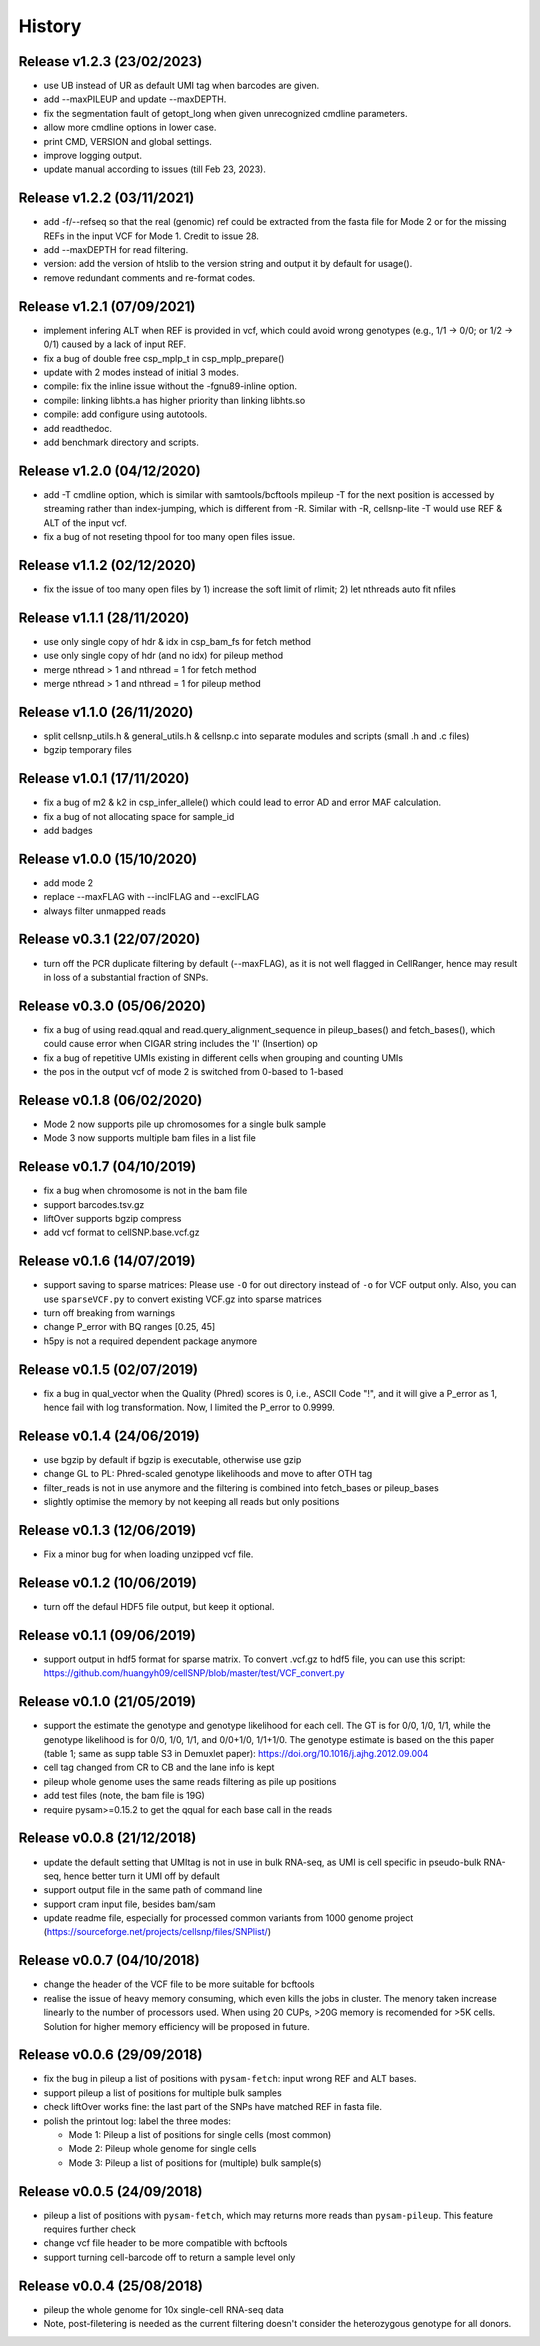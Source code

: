 =======
History
=======

Release v1.2.3 (23/02/2023)
~~~~~~~~~~~~~~~~~~~~~~~~~~~
* use UB instead of UR as default UMI tag when barcodes are given.
* add --maxPILEUP and update --maxDEPTH.
* fix the segmentation fault of getopt_long when given unrecognized 
  cmdline parameters.
* allow more cmdline options in lower case.
* print CMD, VERSION and global settings.
* improve logging output.
* update manual according to issues (till Feb 23, 2023).

Release v1.2.2 (03/11/2021)
~~~~~~~~~~~~~~~~~~~~~~~~~~~
* add -f/--refseq so that the real (genomic) ref could be extracted from
  the fasta file for Mode 2 or for the missing REFs in the input VCF for
  Mode 1. Credit to issue 28.
* add --maxDEPTH for read filtering.
* version: add the version of htslib to the version string and output it
  by default for usage().
* remove redundant comments and re-format codes.

Release v1.2.1 (07/09/2021)
~~~~~~~~~~~~~~~~~~~~~~~~~~~
* implement infering ALT when REF is provided in vcf, which could avoid wrong 
  genotypes (e.g., 1/1 -> 0/0; or 1/2 -> 0/1) caused by a lack of input REF.
* fix a bug of double free csp_mplp_t in csp_mplp_prepare()
* update with 2 modes instead of initial 3 modes.
* compile: fix the inline issue without the -fgnu89-inline option.
* compile: linking libhts.a has higher priority than linking libhts.so
* compile: add configure using autotools.
* add readthedoc.
* add benchmark directory and scripts.

Release v1.2.0 (04/12/2020)
~~~~~~~~~~~~~~~~~~~~~~~~~~~
* add -T cmdline option, which is similar with samtools/bcftools mpileup -T for
  the next position is accessed by streaming rather than index-jumping, which is
  different from -R. Similar with -R, cellsnp-lite -T would use REF & ALT of 
  the input vcf.
* fix a bug of not reseting thpool for too many open files issue.

Release v1.1.2 (02/12/2020)
~~~~~~~~~~~~~~~~~~~~~~~~~~~
* fix the issue of too many open files by 1) increase the soft limit of
  rlimit; 2) let nthreads auto fit nfiles

Release v1.1.1 (28/11/2020)
~~~~~~~~~~~~~~~~~~~~~~~~~~~
* use only single copy of hdr & idx in csp_bam_fs for fetch method
* use only single copy of hdr (and no idx) for pileup method
* merge nthread > 1 and nthread = 1 for fetch method
* merge nthread > 1 and nthread = 1 for pileup method

Release v1.1.0 (26/11/2020)
~~~~~~~~~~~~~~~~~~~~~~~~~~~
* split cellsnp_utils.h & general_utils.h & cellsnp.c into separate modules
  and scripts (small .h and .c files)
* bgzip temporary files

Release v1.0.1 (17/11/2020)
~~~~~~~~~~~~~~~~~~~~~~~~~~~
* fix a bug of m2 & k2 in csp_infer_allele() which could lead to error AD
  and error MAF calculation.
* fix a bug of not allocating space for sample_id
* add badges

Release v1.0.0 (15/10/2020)
~~~~~~~~~~~~~~~~~~~~~~~~~~~
* add mode 2
* replace --maxFLAG with --inclFLAG and --exclFLAG
* always filter unmapped reads

Release v0.3.1 (22/07/2020)
~~~~~~~~~~~~~~~~~~~~~~~~~~~
* turn off the PCR duplicate filtering by default (--maxFLAG), as it is not 
  well flagged in CellRanger, hence may result in loss of a substantial 
  fraction of SNPs.

Release v0.3.0 (05/06/2020)
~~~~~~~~~~~~~~~~~~~~~~~~~~~
* fix a bug of using read.qqual and read.query_alignment_sequence in pileup_bases() and 
  fetch_bases(), which could cause error when CIGAR string includes the 'I' (Insertion) op
* fix a bug of repetitive UMIs existing in different cells when grouping and counting UMIs
* the pos in the output vcf of mode 2 is switched from 0-based to 1-based

Release v0.1.8 (06/02/2020)
~~~~~~~~~~~~~~~~~~~~~~~~~~~
* Mode 2 now supports pile up chromosomes for a single bulk sample
* Mode 3 now supports multiple bam files in a list file

Release v0.1.7 (04/10/2019)
~~~~~~~~~~~~~~~~~~~~~~~~~~~
* fix a bug when chromosome is not in the bam file
* support barcodes.tsv.gz
* liftOver supports bgzip compress
* add vcf format to cellSNP.base.vcf.gz

Release v0.1.6 (14/07/2019)
~~~~~~~~~~~~~~~~~~~~~~~~~~~
* support saving to sparse matrices:
  Please use ``-O`` for out directory instead of ``-o`` for VCF output only. 
  Also, you can use ``sparseVCF.py`` to convert existing VCF.gz into sparse 
  matrices
* turn off breaking from warnings
* change P_error with BQ ranges [0.25, 45]
* h5py is not a required dependent package anymore

Release v0.1.5 (02/07/2019)
~~~~~~~~~~~~~~~~~~~~~~~~~~~
* fix a bug in qual_vector when the Quality (Phred) scores is 0, i.e., ASCII 
  Code "!", and it will give a P_error as 1, hence fail with log transformation.
  Now, I limited the P_error to 0.9999.

Release v0.1.4 (24/06/2019)
~~~~~~~~~~~~~~~~~~~~~~~~~~~
* use bgzip by default if bgzip is executable, otherwise use gzip
* change GL to PL: Phred-scaled genotype likelihoods and move to after OTH tag
* filter_reads is not in use anymore and the filtering is combined into 
  fetch_bases or pileup_bases
* slightly optimise the memory by not keeping all reads but only positions

Release v0.1.3 (12/06/2019)
~~~~~~~~~~~~~~~~~~~~~~~~~~~
* Fix a minor bug for when loading unzipped vcf file.

Release v0.1.2 (10/06/2019)
~~~~~~~~~~~~~~~~~~~~~~~~~~~
* turn off the defaul HDF5 file output, but keep it optional.

Release v0.1.1 (09/06/2019)
~~~~~~~~~~~~~~~~~~~~~~~~~~~
* support output in hdf5 format for sparse matrix. To convert .vcf.gz to hdf5 
  file, you can use this script: 
  https://github.com/huangyh09/cellSNP/blob/master/test/VCF_convert.py

Release v0.1.0 (21/05/2019)
~~~~~~~~~~~~~~~~~~~~~~~~~~~
* support the estimate the genotype and genotype likelihood for each cell.
  The GT is for 0/0, 1/0, 1/1, while the genotype likelihood is for 0/0, 1/0,
  1/1, and 0/0+1/0, 1/1+1/0.
  The genotype estimate is based on the this paper (table 1; same as supp table
  S3 in Demuxlet paper): https://doi.org/10.1016/j.ajhg.2012.09.004
* cell tag changed from CR to CB and the lane info is kept
* pileup whole genome uses the same reads filtering as pile up positions
* add test files (note, the bam file is 19G)
* require pysam>=0.15.2 to get the qqual for each base call in the reads


Release v0.0.8 (21/12/2018)
~~~~~~~~~~~~~~~~~~~~~~~~~~~
* update the default setting that UMItag is not in use in bulk RNA-seq, as UMI 
  is cell specific in pseudo-bulk RNA-seq, hence better turn it UMI off by
  default 
* support output file in the same path of command line
* support cram input file, besides bam/sam 
* update readme file, especially for processed common variants from 1000 genome 
  project (https://sourceforge.net/projects/cellsnp/files/SNPlist/)

Release v0.0.7 (04/10/2018)
~~~~~~~~~~~~~~~~~~~~~~~~~~~
* change the header of the VCF file to be more suitable for bcftools
* realise the issue of heavy memory consuming, which even kills the 
  jobs in cluster. The menory taken increase linearly to the number 
  of processors used. When using 20 CUPs, >20G memory is recomended 
  for >5K cells. Solution for higher memory efficiency will be 
  proposed in future.

Release v0.0.6 (29/09/2018)
~~~~~~~~~~~~~~~~~~~~~~~~~~~
* fix the bug in pileup a list of positions with ``pysam-fetch``: 
  input wrong REF and ALT bases.
* support pileup a list of positions for multiple bulk samples
* check liftOver works fine: the last part of the SNPs have matched
  REF in fasta file.
* polish the printout log: label the three modes: 
  
  * Mode 1: Pileup a list of positions for single cells (most common)
  * Mode 2: Pileup whole genome for single cells
  * Mode 3: Pileup a list of positions for (multiple) bulk sample(s)

Release v0.0.5 (24/09/2018)
~~~~~~~~~~~~~~~~~~~~~~~~~~~
* pileup a list of positions with ``pysam-fetch``, which may returns more
  reads than ``pysam-pileup``. This feature requires further check
* change vcf file header to be more compatible with bcftools
* support turning cell-barcode off to return a sample level only

Release v0.0.4 (25/08/2018)
~~~~~~~~~~~~~~~~~~~~~~~~~~~
* pileup the whole genome for 10x single-cell RNA-seq data
* Note, post-filetering is needed as the current filtering doesn't 
  consider the heterozygous genotype for all donors.

